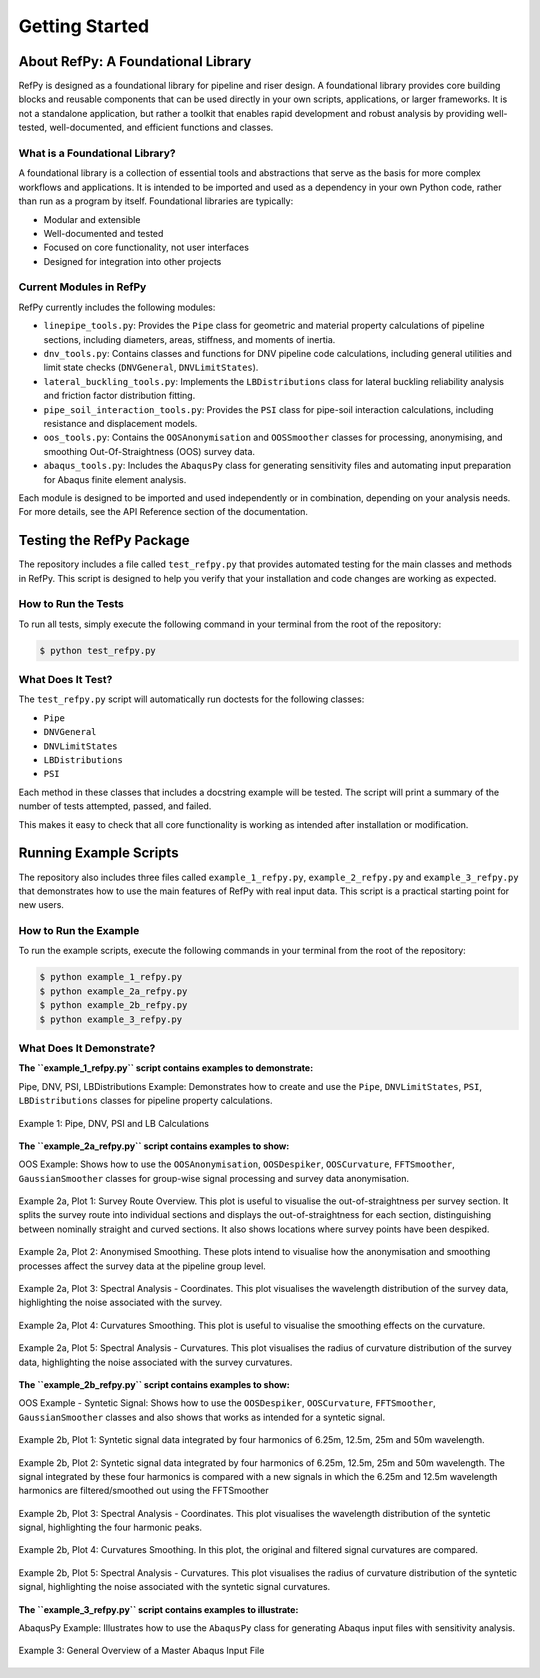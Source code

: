 ###############
Getting Started
###############

.. raw:: html

   <hr style="height:6px; background-color:#888; border:none; margin:1.5em 0;" />

***********************************
About RefPy: A Foundational Library
***********************************

RefPy is designed as a foundational library for pipeline and riser design. A foundational library provides core building blocks and reusable components that can be used directly in your own scripts, applications, or larger frameworks. It is not a standalone application, but rather a toolkit that enables rapid development and robust analysis by providing well-tested, well-documented, and efficient functions and classes.

What is a Foundational Library?
-------------------------------

A foundational library is a collection of essential tools and abstractions that serve as the basis for more complex workflows and applications. It is intended to be imported and used as a dependency in your own Python code, rather than run as a program by itself. Foundational libraries are typically:

- Modular and extensible
- Well-documented and tested
- Focused on core functionality, not user interfaces
- Designed for integration into other projects

Current Modules in RefPy
------------------------

RefPy currently includes the following modules:

- ``linepipe_tools.py``: Provides the ``Pipe`` class for geometric and material property calculations of pipeline sections, including diameters, areas, stiffness, and moments of inertia.
- ``dnv_tools.py``: Contains classes and functions for DNV pipeline code calculations, including general utilities and limit state checks (``DNVGeneral``, ``DNVLimitStates``).
- ``lateral_buckling_tools.py``: Implements the ``LBDistributions`` class for lateral buckling reliability analysis and friction factor distribution fitting.
- ``pipe_soil_interaction_tools.py``: Provides the ``PSI`` class for pipe-soil interaction calculations, including resistance and displacement models.
- ``oos_tools.py``: Contains the ``OOSAnonymisation`` and ``OOSSmoother`` classes for processing, anonymising, and smoothing Out-Of-Straightness (OOS) survey data.
- ``abaqus_tools.py``: Includes the ``AbaqusPy`` class for generating sensitivity files and automating input preparation for Abaqus finite element analysis.

Each module is designed to be imported and used independently or in combination, depending on your analysis needs. For more details, see the API Reference section of the documentation.

.. raw:: html

   <hr style="height:6px; background-color:#888; border:none; margin:1.5em 0;" />

*************************
Testing the RefPy Package
*************************

The repository includes a file called ``test_refpy.py`` that provides automated testing for the main classes and methods in RefPy. This script is designed to help you verify that your installation and code changes are working as expected.

How to Run the Tests
--------------------

To run all tests, simply execute the following command in your terminal from the root of the repository:

.. code-block:: bash

   $ python test_refpy.py

What Does It Test?
------------------

The ``test_refpy.py`` script will automatically run doctests for the following classes:

- ``Pipe``
- ``DNVGeneral``
- ``DNVLimitStates``
- ``LBDistributions``
- ``PSI``

Each method in these classes that includes a docstring example will be tested. The script will print a summary of the number of tests attempted, passed, and failed.

This makes it easy to check that all core functionality is working as intended after installation or modification.

.. raw:: html

   <hr style="height:6px; background-color:#888; border:none; margin:1.5em 0;" />

***********************
Running Example Scripts
***********************

The repository also includes three files called ``example_1_refpy.py``, ``example_2_refpy.py`` and ``example_3_refpy.py`` that demonstrates how to use the main features of RefPy with real input data. This script is a practical starting point for new users.

How to Run the Example
----------------------

To run the example scripts, execute the following commands in your terminal from the root of the repository:

.. code-block:: bash

   $ python example_1_refpy.py
   $ python example_2a_refpy.py
   $ python example_2b_refpy.py
   $ python example_3_refpy.py

What Does It Demonstrate?
-------------------------

**The ``example_1_refpy.py`` script contains examples to demonstrate:**

Pipe, DNV, PSI, LBDistributions Example: Demonstrates how to create and use the ``Pipe``, ``DNVLimitStates``, ``PSI``, ``LBDistributions`` classes for pipeline property calculations.

.. figure:: _static/example_1.png
   :alt: Example 1
   :width: 400
   :align: center

   Example 1: Pipe, DNV, PSI and LB Calculations

**The ``example_2a_refpy.py`` script contains examples to show:**

OOS Example: Shows how to use the ``OOSAnonymisation``, ``OOSDespiker``, ``OOSCurvature``, ``FFTSmoother``, ``GaussianSmoother`` classes for group-wise signal processing and survey data anonymisation.

.. figure:: _static/example_2a_plot1.png
   :alt: Example 2a Plot 1
   :width: 600
   :align: center

   Example 2a, Plot 1: Survey Route Overview. This plot is useful to visualise the out-of-straightness per survey section. It splits the survey route into individual sections and displays the out-of-straightness for each section, distinguishing between nominally straight and curved sections. It also shows locations where survey points have been despiked.

.. figure:: _static/example_2a_plot2.png
   :alt: Example 2a Plot 2
   :width: 600
   :align: center

.. figure:: _static/example_2a_plot2b.png
   :alt: Example 2a Plot 2b
   :width: 600
   :align: center

   Example 2a, Plot 2: Anonymised Smoothing. These plots intend to visualise how the anonymisation and smoothing processes affect the survey data at the pipeline group level.

.. figure:: _static/example_2a_plot3.png
   :alt: Example 2a Plot 3
   :width: 600
   :align: center

   Example 2a, Plot 3: Spectral Analysis - Coordinates. This plot visualises the wavelength distribution of the survey data, highlighting the noise associated with the survey.

.. figure:: _static/example_2a_plot4.png
   :alt: Example 2a Plot 4
   :width: 600
   :align: center

   Example 2a, Plot 4: Curvatures Smoothing. This plot is useful to visualise the smoothing effects on the curvature.

.. figure:: _static/example_2a_plot5.png
   :alt: Example 2a Plot 5
   :width: 600
   :align: center

   Example 2a, Plot 5: Spectral Analysis - Curvatures. This plot visualises the radius of curvature distribution of the survey data, highlighting the noise associated with the survey curvatures.

**The ``example_2b_refpy.py`` script contains examples to show:**

OOS Example - Syntetic Signal: Shows how to use the ``OOSDespiker``, ``OOSCurvature``, ``FFTSmoother``, ``GaussianSmoother`` classes and also shows that works as intended for a syntetic signal.

.. figure:: _static/example_2b_plot1.png
   :alt: Example 2b Plot 1
   :width: 600
   :align: center

   Example 2b, Plot 1: Syntetic signal data integrated by four harmonics of 6.25m, 12.5m, 25m and 50m wavelength.

.. figure:: _static/example_2b_plot2.png
   :alt: Example 2b Plot 2
   :width: 600
   :align: center

   Example 2b, Plot 2: Syntetic signal data integrated by four harmonics of 6.25m, 12.5m, 25m and 50m wavelength. The signal integrated by these four harmonics is compared with a new signals in which the 6.25m and 12.5m wavelength harmonics are filtered/smoothed out using the FFTSmoother

.. figure:: _static/example_2b_plot3.png
   :alt: Example 2b Plot 3
   :width: 600
   :align: center

   Example 2b, Plot 3: Spectral Analysis - Coordinates. This plot visualises the wavelength distribution of the syntetic signal, highlighting the four harmonic peaks.

.. figure:: _static/example_2b_plot4.png
   :alt: Example 2b Plot 4
   :width: 600
   :align: center

   Example 2b, Plot 4: Curvatures Smoothing. In this plot, the original and filtered signal curvatures are compared.

.. figure:: _static/example_2b_plot5.png
   :alt: Example 2b Plot 5
   :width: 600
   :align: center

   Example 2b, Plot 5: Spectral Analysis - Curvatures. This plot visualises the radius of curvature distribution of the syntetic signal, highlighting the noise associated with the syntetic signal curvatures.

**The ``example_3_refpy.py`` script contains examples to illustrate:**

AbaqusPy Example: Illustrates how to use the ``AbaqusPy`` class for generating Abaqus input files with sensitivity analysis.

.. figure:: _static/example_3.png
   :alt: Example 3
   :width: 600
   :align: center

   Example 3: General Overview of a Master Abaqus Input File